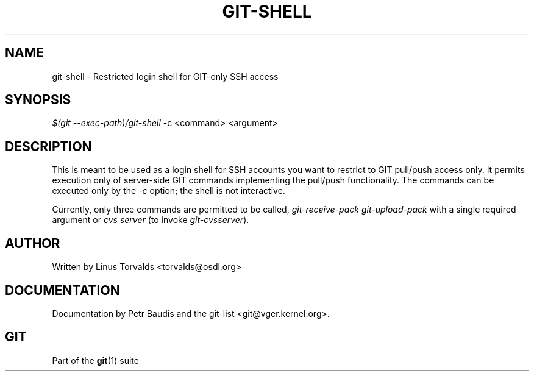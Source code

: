 .\"     Title: git-shell
.\"    Author: 
.\" Generator: DocBook XSL Stylesheets v1.73.2 <http://docbook.sf.net/>
.\"      Date: 04/02/2009
.\"    Manual: Git Manual
.\"    Source: Git 1.6.2.rc0.64.ge9cc0
.\"
.TH "GIT\-SHELL" "1" "04/02/2009" "Git 1\.6\.2\.rc0\.64\.ge9cc0" "Git Manual"
.\" disable hyphenation
.nh
.\" disable justification (adjust text to left margin only)
.ad l
.SH "NAME"
git-shell - Restricted login shell for GIT-only SSH access
.SH "SYNOPSIS"
\fI$(git \-\-exec\-path)/git\-shell\fR \-c <command> <argument>
.sp
.SH "DESCRIPTION"
This is meant to be used as a login shell for SSH accounts you want to restrict to GIT pull/push access only\. It permits execution only of server\-side GIT commands implementing the pull/push functionality\. The commands can be executed only by the \fI\-c\fR option; the shell is not interactive\.
.sp
Currently, only three commands are permitted to be called, \fIgit\-receive\-pack\fR \fIgit\-upload\-pack\fR with a single required argument or \fIcvs server\fR (to invoke \fIgit\-cvsserver\fR)\.
.sp
.SH "AUTHOR"
Written by Linus Torvalds <torvalds@osdl\.org>
.sp
.SH "DOCUMENTATION"
Documentation by Petr Baudis and the git\-list <git@vger\.kernel\.org>\.
.sp
.SH "GIT"
Part of the \fBgit\fR(1) suite
.sp
